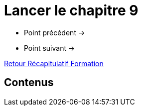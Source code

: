 = Lancer le chapitre 9

* Point précédent -> 
* Point suivant -> 

xref:Formation1/index.adoc[Retour Récapitulatif Formation]

== Contenus